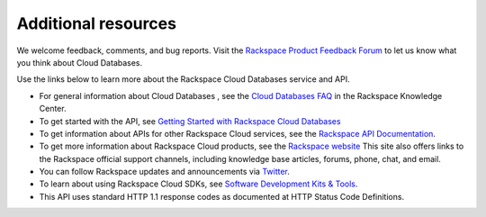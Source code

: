 .. _additional-resources:

Additional resources
~~~~~~~~~~~~~~~~~~~~

We welcome feedback, comments, and bug reports. Visit the `Rackspace Product Feedback Forum`_ 
to let us know what you think about Cloud Databases. 

Use the links below to learn more about the Rackspace Cloud Databases service and API.

- For general information about Cloud Databases , see the `Cloud Databases FAQ`_ in 
  the Rackspace Knowledge Center.
  
- To get started with the API, see `Getting Started with Rackspace Cloud Databases`_
    
- To get information about APIs for other Rackspace Cloud services, see the
  `Rackspace API Documentation`_.  
  
- To get more information about Rackspace Cloud products, see the `Rackspace website`_  
  This site also offers links to the Rackspace official support channels, including knowledge 
  base articles, forums, phone, chat, and email.
  
- You can follow Rackspace updates and announcements via `Twitter`_.
  
- To learn about using Rackspace Cloud SDKs, see `Software Development Kits & Tools`_. 

- This API uses standard HTTP 1.1 response codes as documented at HTTP Status Code Definitions.
    
  
.. _Rackspace Product Feedback Forum: http://feedback.rackspace.com 
.. _Cloud Databases FAQ: http://www.rackspace.com/knowledge_center/product-faq/cloud-databases 
.. _Getting Started with Rackspace Cloud Databases: http://docs.rackspace.com/cdb/api/v1.0/cdb-getting-started/content/DB_Overview.html
.. _Rackspace API Documentation: https://developer.rackspace.com/docs/
.. _Rackspace website: http://www.rackspace.com
.. _Software Development Kits & Tools: https://developer.rackspace.com/docs/#sdks
.. _Twitter: https://twitter.com/rackspace
.. _HTTP Status Code Definitions: http://www.w3.org/Protocols/rfc2616/rfc2616-sec10.html
